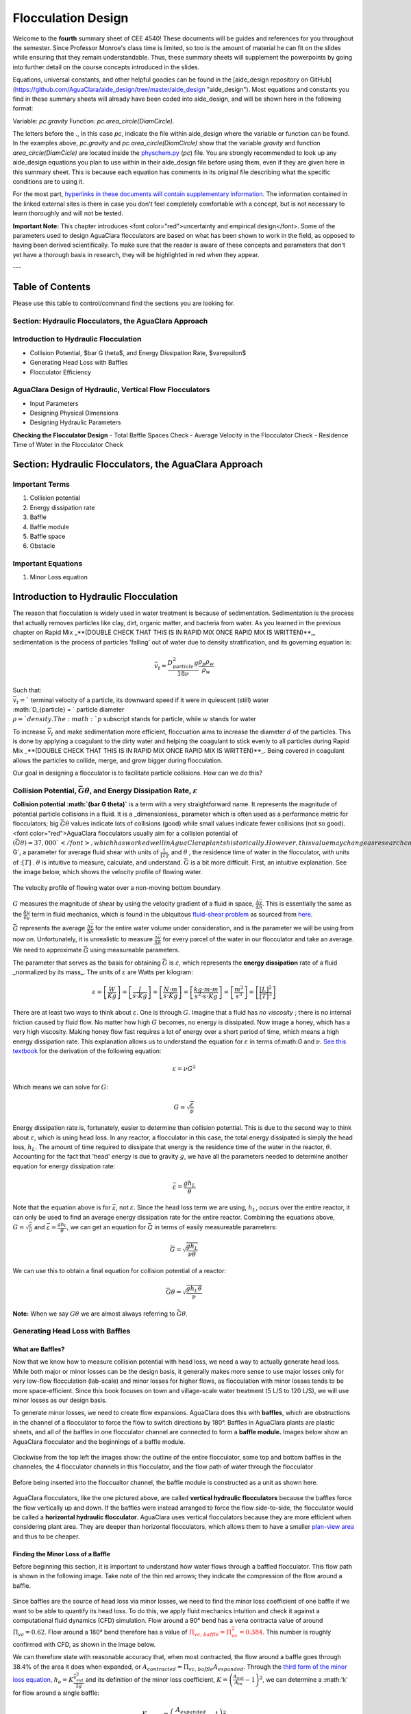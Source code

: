 .. _title_flocculation_design:

*********************
Flocculation Design
*********************

Welcome to the **fourth** summary sheet of CEE 4540! These documents will be guides and references for you throughout the semester. Since Professor Monroe's class time is limited, so too is the amount of material he can fit on the slides while ensuring that they remain understandable. Thus, these summary sheets will supplement the powerpoints by going into further detail on the course concepts introduced in the slides.

Equations, universal constants, and other helpful goodies can be found in the [aide_design repository on GitHub](https://github.com/AguaClara/aide_design/tree/master/aide_design "aide_design"). Most equations and constants you find in these summary sheets will already have been coded into aide_design, and will be shown here in the following format:

Variable: `pc.gravity`
Function: `pc.area_circle(DiamCircle)`.

The letters before the `.`, in this case `pc`, indicate the file within aide_design where the variable or function can be found. In the examples above, `pc.gravity` and `pc.area_circle(DiamCircle)` show that the variable `gravity` and function `area_circle(DiamCicle)` are located inside the `physchem.py <https://github.com/AguaClara/aide_design/blob/master/aide_design/physchem.py>`_ (`pc`) file. You are strongly recommended to look up any aide_design equations you plan to use within in their aide_design file before using them, even if they are given here in this summary sheet. This is because each equation has comments in its original file describing what the specific conditions are to using it.

For the most part, `hyperlinks in these documents will contain supplementary information <http://likethis.com/ "This link does not go anywhere">`_. The information contained in the linked external sites is there in case you don't feel completely comfortable with a concept, but is not necessary to learn thoroughly and will not be tested.

**Important Note:** This chapter introduces <font color="red">uncertainty and empirical design</font>. Some of the parameters used to design AguaClara flocculators are based on what has been shown to work in the field, as opposed to having been derived scientifically. To make sure that the reader is aware of these concepts and parameters that don't yet have a thorough basis in research, they will be highlighted in red when they appear.


---

.. _heading_floc_table_of_contents:

Table of Contents
==================
Please use this table to control/command find the sections you are looking for.

**Section: Hydraulic Flocculators, the AguaClara Approach**
------------------------------------------------------------

**Introduction to Hydraulic Flocculation**
------------------------------------------------

- Collision Potential, $\bar G \theta$, and Energy Dissipation Rate, $\varepsilon$
- Generating Head Loss with Baffles
- Flocculator Efficiency

**AguaClara Design of Hydraulic, Vertical Flow Flocculators**
-------------------------------------------------------------------
- Input Parameters
- Designing Physical Dimensions
- Designing Hydraulic Parameters
**Checking the Flocculator Design**
- Total Baffle Spaces Check
- Average Velocity in the Flocculator Check
- Residence Time of Water in the Flocculator Check



Section: Hydraulic Flocculators, the AguaClara Approach
=========================================================

Important Terms
-------------------

1. Collision potential
2. Energy dissipation rate
3. Baffle
4. Baffle module
5. Baffle space
6. Obstacle

Important Equations
--------------------

1. Minor Loss equation

Introduction to Hydraulic Flocculation
=======================================

The reason that flocculation is widely used in water treatment is because of sedimentation. Sedimentation is the process that actually removes particles like clay, dirt, organic matter, and bacteria from water. As you learned in the previous chapter on Rapid Mix _**(DOUBLE CHECK THAT THIS IS IN RAPID MIX ONCE RAPID MIX IS WRITTEN)**_, sedimentation is the process of particles 'falling' out of water due to density stratification, and its governing equation is:

.. math::

  \bar v_t = \frac{D_{particle}^2 g}{18 \nu}  \frac{\rho_p\rho_w}{\rho_w}$$

| Such that:
| :math:`\bar v_t =`` terminal velocity of a particle, its downward speed if it were in quiescent (still) water
| :math:`D_{particle} = ` particle diameter
| :math:`\rho = ` density. The :math:`p` subscript stands for particle, while :math:`w` stands for water

To increase :math:`\bar v_t` and make sedimentation more efficient, floccuation aims to increase the diameter :math:`d` of the particles. This is done by applying a coagulant to the dirty water and helping the coagulant to stick evenly to all particles during Rapid Mix _**(DOUBLE CHECK THAT THIS IS IN RAPID MIX ONCE RAPID MIX IS WRITTEN)**_. Being covered in coagulant allows the particles to collide, merge, and grow bigger during flocculation.

Our goal in designing a flocculator is to facilitate particle collisions. How can we do this?

Collision Potential, :math:`\bar G \theta`, and Energy Dissipation Rate, :math:`\varepsilon`
---------------------------------------------------------------------------------------------

**Collision potential :math:`(\bar G \theta)`** is a term with a very straightforward name. It represents the magnitude of potential particle collisions in a fluid. It is a _dimensionless_ parameter which is often used as a performance metric for flocculators; big :math:`\bar G \theta` values indicate lots of collisions (good) while small values indicate fewer collisions (not so good). <font color="red">AguaClara flocculators usually aim for a collision potential of :math:`(\bar G \theta) = 37,000`</font>, which has worked well in AguaClara plants historically. However, this value may change as research continues. The value for collision potential is obtained by multiplying :math:`\bar G`, a parameter for average fluid shear with units of :math:`\frac{1}{[T]}`, and :math:`\theta$` , the residence time of water in the flocculator, with units of ::math:`[T]` . :math:`\theta` is intuitive to measure, calculate, and understand. :math:`\bar G` is a bit more difficult. First, an intuitive explanation. See the image below, which shows the velocity profile of flowing water.

.. _figure_G_velocity_profile:

.. figure:: https://github.com/AguaClara/Textbook/blob/master/Flocculation/Images/G_velocity_profile.jpg?raw=true
    :width: 50%
    :align: center
    :alt: external figure

    The velocity profile of flowing water over a non-moving bottom boundary.



:math:`G` measures the magnitude of shear by using the velocity gradient of a fluid in space, :math:`\frac{\Delta \bar v}{\Delta h}`. This is essentially the same as the :math:`\frac{\delta u}{\delta y}` term in fluid mechanics, which is found in the ubiquitous `fluid-shear problem <http://polymerdatabase.com/polymer%20physics/images/Visc.png>`_ as sourced from `here. <http://polymerdatabase.com/polymer%20physics/Viscosity.html>`_

:math:`\bar G` represents the average :math:`\frac{\Delta \bar v}{\Delta h}` for the entire water volume under consideration, and is the parameter we will be using from now on. Unfortunately, it is unrealistic to measure :math:`\frac{\Delta \bar v}{\Delta h}` for every parcel of the water in our flocculator and take an average. We need to approximate :math:`\bar G` using measureable parameters.

The parameter that serves as the basis for obtaining :math:`\bar G` is :math:`\varepsilon`, which represents the **energy dissipation** rate of a fluid _normalized by its mass_. The units of :math:`\varepsilon` are Watts per kilogram:

.. math::
  \varepsilon = \left[ \frac{W}{Kg} \right] = \left[ \frac{J}{s \cdot Kg} \right] = \left[ \frac{N \cdot m}{s \cdot Kg} \right] = \left[ \frac{kg \cdot m \cdot m}{s^2 \cdot s \cdot Kg} \right] = \left[ \frac{m^2}{s^3} \right] = \left[ \frac{[L]^2}{[T]^3} \right]

There are at least two ways to think about :math:`\varepsilon`. One is through :math:`G`. Imagine that a fluid has *no viscosity* ; there is no internal friction caused by fluid flow. No matter how high :math:`G` becomes, no energy is dissipated. Now image a honey, which has a very high viscosity. Making honey flow fast requires a lot of energy over a short period of time, which means a high energy dissipation rate. This explanation allows us to understand the equation for :math:`\varepsilon` in terms of:math:`G` and :math:`\nu`. `See this textbook <https://app.knovel.com/web/view/khtml/show.v/rcid:kpMWHWTPD1/cid:kt00AD4KW1/viewerType:khtml/root_slug:mwh-s-water-treatment/url_slug:principles-reactor-analysis?&b-toc-cid=kpMWHWTPD1&b-toc-url-slug=coagulation-flocculation&b-toc-title=MWH%E2%80%99s%20Water%20Treatment%20-%20Principles%20and%20Design%20(3rd%20Edition)&page=80&view=collapsed&zoom=1)>`_ for the derivation of the following equation:

.. math::
  \varepsilon = \nu G^2

Which means we can solve for :math:`G`:

.. math::
  G = \sqrt{\frac{\varepsilon}{\nu}}

Energy dissipation rate is, fortunately, easier to determine than collision potential. This is due to the second way to think about :math:`\varepsilon`, which is using head loss. In any reactor, a flocculator in this case, the total energy dissipated is simply the head loss, :math:`h_L`. The amount of time required to dissipate that energy is the residence time of the water in the reactor, :math:`\theta`. Accounting for the fact that 'head' energy is due to gravity :math:`g`, we have all the parameters needed to determine another equation for energy dissipation rate:

.. math::
  \bar \varepsilon = \frac{g h_L}{\theta}

Note that the equation above is for :math:`\bar \varepsilon`, not :math:`\varepsilon`. Since the head loss term we are using, :math:`h_L`, occurs over the entire reactor, it can only be used to find an average energy dissipation rate for the entire reactor. Combining the equations above, :math:`G = \sqrt{\frac{\varepsilon}{\nu}}` and :math:`\bar \varepsilon = \frac{g h_L}{\theta}`, we can get an equation for :math:`\bar G` in terms of easily measureable parameters:

.. math::
  \bar G = \sqrt{\frac{g h_L}{\nu \theta}}

We can use this to obtain a final equation for collision potential of a reactor:

.. math::
  \bar G \theta = \sqrt{\frac{g h_L \theta}{\nu}}

**Note:** When we say :math:`G \theta` we are almost always referring to :math:`\bar G \theta`.


Generating Head Loss with Baffles
----------------------------------

**What are Baffles?**
^^^^^^^^^^^^^^^^^^^^^^^^^^^^

Now that we know how to measure collision potential with head loss, we need a way to actually generate head loss. While both major or minor losses can be the design basis, it generally makes more sense to use major losses only for very low-flow flocculation (lab-scale) and minor losses for higher flows, as flocculation with minor losses tends to be more space-efficient. Since this book focuses on town and village-scale water treatment (5 L/S to 120 L/S), we will use minor losses as our design basis.

To generate minor losses, we need to create flow expansions. AguaClara does this with **baffles**, which are obstructions in the channel of a flocculator to force the flow to switch directions by 180°. Baffles in AguaClara plants are plastic sheets, and all of the baffles in one flocculator channel are connected to form a **baffle module.** Images below show an AguaClara flocculator and the beginnings of a baffle module.

.. figure:: https://github.com/AguaClara/Textbook/blob/master/Flocculation/Images/AC_flocculator.JPG?raw=true
  :width: 50%
  :align: center
  :alt: this is a floc images

  Clockwise from the top left the images show: the outline of the entire flocculator, some top and bottom baffles in the channeles, the 4 flocculator channels in this flocculator, and the flow path of water through the flocculator

.. figure:: https://github.com/AguaClara/Textbook/blob/master/Flocculation/Images/Baffle_module.JPG?raw=true
  :width: 50%
  :align: center
  :alt: this image shows the floc baffle module out of the water within a plant.

  Before being inserted into the floccualtor channel, the baffle module is constructed as a unit as shown here.

AguaClara flocculators, like the one pictured above, are called **vertical hydraulic flocculators** because the baffles force the flow vertically up and down. If the baffles were instead arranged to force the flow side-to-side, the flocculator would be called a **horizontal hydraulic flocculator**. AguaClara uses vertical flocculators because they are more efficient when considering plant area. They are deeper than horizontal flocculators, which allows them to have a smaller `plan-view area <https://simple.wikipedia.org/wiki/Plan_view>`_ and thus to be cheaper.

**Finding the Minor Loss of a Baffle**
^^^^^^^^^^^^^^^^^^^^^^^^^^^^^^^^^^^^^^^^^^^^^^^^

Before beginning this section, it is important to understand how water flows through a baffled flocculator. This flow path is shown in the following image. Take note of the thin red arrows; they indicate the compression of the flow around a baffle.


.. figure:: https://github.com/AguaClara/Textbook/blob/master/Flocculation/Images/Flocculator_flow.jpg?raw=true
  :width: 600px
  :align: center
  :alt: flocculator flow image



Since baffles are the source of head loss via minor losses, we need to find the minor loss coefficient of one baffle if we want to be able to quantify its head loss. To do this, we apply fluid mechanics intuition and check it against a computational fluid dynamics (CFD) simulation. Flow around a 90° bend has a vena contracta value of around :math:`\Pi_{vc} = 0.62`. Flow around a 180° bend therefore has a value of :math:`\color{red}{\Pi_{vc, \, baffle} = \Pi_{vc}^2 = 0.384}`. This number is roughly confirmed with CFD, as shown in the image below.


.. figure:: https://github.com/AguaClara/Textbook/blob/master/Flocculation/Images/CFD_vc_baffle.jpg?raw=true
  :align: center
  :width:5 0%
  :alt: CFD vs baffle

  **WRITE A Caption about this image.**

We can therefore state with reasonable accuracy that, when most contracted, the flow around a baffle goes through 38.4% of the area it does when expanded, or :math:`A_{contracted} = \Pi_{vc, \, baffle} A_{expanded}`. Through the `third form of the minor loss equation <https://github.com/AguaClara/Textbook/blob/master/Fluids%20Review/Fluids_Review_Design.md#minor-losses>`_, :math:`h_e = K \frac{\bar v_{out}^2}{2g}` and its definition of the minor loss coefficient, :math:`K = \left( \frac{A_{out}}{A_{in}} -1 \right)^2`, we can determine a :math:'k' for flow around a single baffle:

.. math::
  K_{baffle} = \left( \frac{A_{expanded}}{A_{contracted}} -1 \right)^2

  K_{baffle} = \left( \frac{\rlap{\Big/} A_{expanded}}{\Pi_{vc, \, baffle} \rlap{\Big/} A_{expanded}} -1 \right)^2

  K_{baffle} = \left( \frac{1}{0.384} -1 \right)^2

  \color{red}{K_{baffle} = 2.56}

This :math:`K_{baffle}` has been used to design many flocculators in AguaClara plants. However, its value has not yet been rigorously tested for AguaClara plants the field. Therefore it might actually deviate from :math:`2.56`. Research and testing the :math:`K` of a baffle in an AguaClara plant is ongoing, but for now the designs made under the assumption that :math:`\color{red}{K_{baffle} = 2.56}` are functioning very well in AguaClara plants. Although research has been done by many academics on the minor loss coefficient, including `this paper by Haarhoff in 1998 <http://aqua.iwaponline.com/content/47/3/142>`_  (DOI: 10.2166/aqua.1998.20"), the :math:`K_{baffle}` values found are context dependent and empirically based. For AguaClara flocculator parameters, literature suggest a :math: `K_{baffle}` value between :math:`2.5` and :math:`4`.

Flocculator Efficiency
=======================

When designing an effective and efficient flocculator, there are two main problems that we seek to avoid:

1. Having certain sections in the flocculator with such high local :math:`G` values that our big, fluffy flocs are sheared apart into smaller flocs.
2. Having dead space. Dead space means volume within the flocculator that is not being used to facilitate collisions. Dead space occurs after the flow has fully expanded from flowing around a baffle and before it reaches the next baffle.

Fortunately for us, both problems can be quantified with a single ratio:

.. math::
  \Pi_{\bar G}^{G_{Max}} = \frac{G_{Max}}{\bar G}

 High values of :math:`\Pi_{\bar G}^{G_{Max}}` occur when one or both of the previous problems is present. If certain sections in the flocculator have very high local :math:`G` values, then :math:`G_{Max}` becomes large. If the flocculator has a lot of dead space, then :nath:`\bar G` becomes small. Either way, :math:`\Pi_{\bar G}^{G_{Max}}` becomes larger.

**Note:** Recall the relationship between :math:`G` and :math:`\varepsilon` : :math:`G = \sqrt{ \frac{\varepsilon}{\nu} }`. From this relationship, we can see that :math:`G \propto \sqrt{\varepsilon}`. Thus, by defining  :math:`\Pi_{\bar G}^{G_{Max}}`, we can also define a ratio for Max to average energy dissipation rate:

.. math::
  \Pi_{\bar \varepsilon}^{\varepsilon_{Max}} = \left( \Pi_{\bar G}^{G_{Max}} \right)^2

Therefore, by making our :math:`\Pi_{\bar G}^{G_{Max}}` as small as possible, we can be sure that our flocculator is efficient, and we no longer have to account for the previously mentioned problems. `A paper by Haarhoff and van der Walt in 2001 <http://aqua.iwaponline.com/content/50/3/149>`_ (DOI: 10.2166/aqua.2001.0014) uses CFD to show that the minimum :math:`\Pi_{\bar G}^{G_{Max}}` attainable in a hydraulic flocculator is :math:`\Pi_{\bar G}^{G_{Max}} = \sqrt{2} \approx 1.4`, which means that :math:`\Pi_{\bar \varepsilon}^{\varepsilon_{Max}} = \left( \Pi_{\bar G}^{G_{Max}} \right)^2 \approx 2`. So how do we optimize an AguaClara flocculator to make sure :math:`\Pi_{\bar G}^{G_{Max}} = \sqrt{2}`?

We define and optimize a performance metric:

.. math::
  \frac{H_e}{S} = \Pi_{H_eS}

Where :math:`H_e` is the distance between flow expansions in the flocculator and :math:`S` is the spacing between baffles. For now, :math:`H_e` is approximated as the height of water in the flocculator.

Since :math:`G_{Max}` is determined by the fluid mechanics of flow around a baffle, our main concern is eliminating dead space in the flocculator. We do this by placing an upper limit on :math:`\frac{H_e}{S}`. To determine this upper limit, we need to find the distance it takes for the flow to fully expand after it has contracted around a baffle. We base this on the rule of thumb for flow expansion, _**<font color="red">RESEARCHED BY GERHART JIRKA FIND A REFERENCE THAT'S BETTER THAN ONE OF MONROE'S POWERPOINTS**_: a jet doubles its initial diameter/length once it travels 10 times the distance of its original diameter/length</font>. If this is confusing, refer to the equation and image below:

.. math::
  \frac{x}{10} = D - D_0

.. figure:: https://github.com/AguaClara/Textbook/blob/master/Flocculation/Images/Jet_expansion_flocculator.jpg?raw=true
  :align: center
  :width: 50%
  :alt: jet expansion in the flocculator


Using the equation and image above, we can find the distance required for the flow to fully expand around a baffle as a function of baffle spacing :math:`S`. We do this by substituting  :math:`D_0 = (0.384 S)` along with :math:`D = S` to approximate how much distance, :math:`x = H_e`, the contracted flow has to cover.

.. math::
  \frac{H_e}{10} = S - (0.384 S)
  \frac{H_e}{10} = 0.616 S
  H_e = 6.16S
  \frac{H_e}{S} = 6.16
  \Pi_{H_eS_{Max}} = \frac{H_e}{S} = 6.16 \approx 6

This is the highest allowable :math:`\Pi_{H_eS}` that we can design while ensuring that there is no dead space in the flocculator.

.. figure:: https://github.com/AguaClara/Textbook/blob/master/Flocculation/Images/CFD_baffle_image.jpg?raw=true"
  :align: center
  :width: 50%
  :alt: CFD baffle image

.. figure:: https://github.com/AguaClara/Textbook/blob/master/Flocculation/Images/CFD_full_channel.jpg?raw=true"
  :width: 700px
  :align: center
  :alt: CFD full channel


In order to have a robust design process for a baffle module, we need to have some flexibility in the :math:`\Pi_{H_eS} = \frac{H_e}{S}` ratio. Since we found :math:`\Pi_{H_eS_{Max}}` previously, we must now find the lowest functional :math:`\frac{H_e}{S}$ ratio, $\Pi_{H_eS_{Min}}`.

AguaClara uses a fairly straightforward way of setting :math:`\Pi_{H_eS_{Min}}`. It is based on the distance between the water level and the bottom baffle (which is the same distance between the flocculator floor and a top baffle). This distance is referred to as the slot width [(Haarhoff 1998)](http://aqua.iwaponline.com/content/47/3/142 "    DOI: 10.2166/aqua.1998.20") and is defined by the slot width ratio, which describes the slot width as a function of baffle spacing $S$. Slot width is shown in the following image:

<center><img src="https://github.com/AguaClara/Textbook/blob/master/Flocculation/Images/Slot_width_description.jpg?raw=true" width=500></center>

AguaClara uses a slot width ratio of 1 for its flocculators. This number has been the topic of much hydraulic flocculation research, and values between 1 and 1.5 are generally accepted for hydraulic flocculators. See the following paper and book respectively for more data on slot width ratios and other hydraulic flocculator parameters: [Haarhoff 1998](http://aqua.iwaponline.com/content/47/3/142 "    DOI: 10.2166/aqua.1998.20"), [Shulz and Okun 1984](https://isbnsearch.org/isbn/0471802611 "ISBN: 0471802611"). We base our slot width ratio of 1 on research done by [Haarhoff and van der Walt in 2001](http://aqua.iwaponline.com/content/50/3/149 "DOI: 10.2166/aqua.2001.0014") on optimizing hydraulic flocculator parameters to maximize flocculator efficiency.

The minimum $\Pi_{H_eS}$ allowable depends on the slot with ratio. If $\Pi_{H_eS}$ is less than twice the slot width ratio, the water would flow straight through the flocculator without having to bend around the baffles. This means that the flocculator would not be generating almost any head loss, and the top and bottom of the flocculator will largely be dead space. See the following image for an example:

<center><img src="https://github.com/AguaClara/Textbook/blob/master/Flocculation/Images/HeS_ratio_min.jpg?raw=true" width=800></center>

Thus, $\Pi_{H_eS_{Min}}$ should be at leasts twice the slot width ratio, $\Pi_{H_eS_{Min}} = 2$. <span style="color:red">Historically, AguaClara plants have been designed using $\Pi_{H_eS_{Min}} = 3$</span>. This adds a safety factor of sorts, ensuring that the flow does not short-circuit through the flocculator and also allowing more space for the flow to expand after each contraction.

$$\Pi_{H_eS_{Min}} = \frac{H_e}{S} = 3$$

Finally, we describe a range of $\Pi_{H_eS}$ that we can use to design an AguaClara flocculator:

$$ 3 < \Pi_{H_eS} < 6$$

#### **Obstacles**
Knowing that efficient flocculators require an $\frac{H_e}{S}$ ratio that lies between 3 and 6, we need to understand how that impacts the flocculator design. Keeping $\frac{H_e}{S}$ between two specific values limits the options for baffle spacing and quantity, due to the flocculator having certain size constraints before beginning the design of the baffles. This limitation places an upper limit on the amount of head loss that a baffled flocculator can generate, since the number of baffles is limited by space and baffles are what cause head loss. This is unfortunate, it means that baffled flocculators under certain size specifications can't be designed to generate certain values of $\bar \varepsilon$ and $\bar G$ _while remaining efficient and maintaining_ $3 < \Pi_{H_eS} < 6$. This problem only arises for low flow plants, usually below $Q_{Plant} = 20 {\rm \frac{L}{s}}$

To get around this problem, AguaClara included 'obstacles,' or half-pipes to contract the flow after the flow expands around one baffle and before it reaches the next baffle. The purpose of these obstacles is to provide extra head loss in between baffles. They also generate head loss via minor losses, _and one obstacle is designed to have the same $K$ as one baffle_. Introducing obstacles slightly alters how we think about $H_e$. In a flocculator where there are just baffles and no obstacles, then $H_e = H$, since the height of water in the flocculator is equal to the distance between expansions. When obstacles are added, however, then $H_e = \frac{H}{1 + n_{obstacles}}$, where $n_{obstacles}$ is the number of obstacles between two baffles.

**Baffle space** is the term we use for the space between two baffles. The number of flow expansions per baffle space is $n_{expansions} = 1 + n_{obstacles}$. The $1$ is because the baffle itself causes a flow expansion.

These obstacles serve as 'pseudo-baffles'. They allow for $\frac{H}{S}$ to exceed 6, while maintaining maximum flocculator efficiency since, $\frac{H_e}{S}$ can still be between 3 and 6. Obstacles make it possible to design smaller flocculators without compromising flocculation efficiency. The following images show these obstacles and how they affect the flow in a flocculator.

<center><img src="https://github.com/AguaClara/Textbook/blob/master/Flocculation/Images/Floc_module_with_obstacles.jpg?raw=true" width=800></center>

<center><img src="https://github.com/AguaClara/Textbook/blob/master/Flocculation/Images/Floc_flow_with_obstacles.jpg?raw=true" width=900></center>

## AguaClara Design of Hydraulic, Vertical Flow Flocculators
AguaClara's approach to flocculator design is the same as it is for any other unit process. First, critical design criteria, called inputs, are established. These criteria represent the priorities that the rest of the design will be based around. Once these parameters are established, then the other parameters of the design, which are dependent on the inputs, are calculated based on certain constraints.

[Take the CDC as an example of this design process](https://github.com/AguaClara/Textbook/blob/master/Flow%20Control%20and%20Measurement/FCM_Derivation_designing_the_cdc.md#cdc-design-equation-derivation "CDC design derivation document"); its inputs are $h_{L_{Max}}$, $\sum K$, $\Pi_{Error}$, and the discrete dosing tube diameters $D$ that are available at hardware stores or pipe suppliers. Its dependent variables include the number and length of the dosing tubes and the flow through the CDC system.

The flocculator is more complex to design than the CDC, as it has more details and parameters and the equations for those details and parameters are very interdependent. Therefore, there are many ways to design an AguaClara flocculator, and many different sets of critical design criteria to begin with. Enumerated below is the current AguaClara approach.

1. Input parameters
    - Specify:
      - $h_{L_{floc}}$, head loss
      - $\bar G \theta$, collision potential
      - $Q$, plant flow rate
      - $H$, height of water _at the end of the flocculator_
      - $L_{Max, \, sed}$, max length of a flocculator channel based on sedimentation tank length
      - $W_{Min, \, human}$ minimum width of a single channel based on the width of the average human hip (someone's got to go down there...)
    - Find:
      - $\bar G$, average velocity gradient
      - $\theta$, hydraulic retention time
      - $\rlap{-}V_{floc}$, flocculator volume
2. Physical dimensions
    - Calculate:
      - $L_{channel}$, actual channel length
      - $n_{channels}$, amount of channels
      - $W_{channel}$, actual channel width
3. Hydraulic parameters
    - Calculate:
      - $H_e$, distance between baffle/obstacle induced flow expansions
      - $n_{obstacles}$, amount of obstacles per baffle space
      - $S$, baffle spacing, distance between baffles
<center><img src="https://github.com/AguaClara/Textbook/blob/master/Flocculation/Images/Flocculator_physical_parameters.jpg?raw=true" width=600></center>

### Input Parameters
#### **Specify**
We start by making sure that our flocculator will be able to flocculate effectively by defining $h_{L_{floc}}$ and $\bar G \theta$. Fixing these two parameters initially allows us to easily find all other parameters which determine flocculator performance. Here are the current standards in AguaClara flocculators:
- $h_{L_{floc}} = 40 \, {\rm cm}$
- $\bar G \theta = 37,000$

The plant flow rate $Q$ is defined by the needs of the community that the plant is being desiged for. Additionally, the height of water _at the end_ of the flocculator, $H$, the _maximum_ length of the flocculator based on the length of the sedimentation tank length, $L_{Max, \, sed}$, and the _minimum_ width of a flocculator channel required for a human to fit inside, $W_{Min, \, human}$, are also defined initially. Ordinarilly in AguaClara plants, the flocculator occupies the same length dimension as the sedimentation tanks, which is why the length constraint exists. See the image below for a representation of how the flocculator and sedimentation tanks are placed in a plant.

- $H = 2 \, {\rm m}$
- $L_{Max, \, sed} = 6 \, {\rm m}$
- $W_{Min, \, human} = 45 \, {\rm cm}$

<center><img src="https://github.com/AguaClara/Textbook/blob/master/Flocculation/Images/Physical_design_criteria.jpg?raw=true" width=600></center>

#### **Find**
We can rearrange the equation for $\bar G$ from the section on collision potential, $\bar G = \sqrt{\frac{g h_L}{\nu \theta}}$, to solve for $\bar G$ in terms of $\bar G \theta$:

$$\bar G = \frac{g h_{L_{floc}}}{\nu (\bar G \theta)}$$

Now that we have $\bar G$, we can very easily find $\theta$:

$$\theta = \frac{\bar G \theta}{\bar G}$$

Finally, we take retention time $\theta$ over plant flow rate $Q$ to get the required volume of the flocculator:

$$\rlap{-} V_{floc} = \frac{\theta}{Q}$$

Now that we have the basic parameters defined, we can start to design the details of the flocculator, starting from the physical dimensions.

### Physical Dimensions
Deriving the equations required to find the physical dimensions now and the hydraulic parameters (baffle/obstacle design) in the next section requires many steps. To simplify this design explanation, [the equation derivations will all be in the derivation sheet](https://github.com/AguaClara/Textbook/blob/master/Flocculation/Derivation_flocculator_design_equations.md). All complex equations which seemingly came out of nowhere will be derived in the derivation sheet.

#### **Length**
Flocculator length, $L_{channel}$ must meet two constraints: it must be less than or equal to the length of the sedimentation tanks, as the flocculator is adjacent to the sed tanks. This constraint is $L_{Max, \, sed}$. Next, the flocculator must be short enough to make sure the target volume of the flocculator is met, while still allowing for a human to fit inside $L_{Max, \, \rlap{-} V}$. **The constraint that wins out is the one that results in the _smaller_ length value**.

$$L_{Max, \, sed} = 6 \, {\rm m}$$
$$L_{Max, \, \rlap{-}V} = \frac{\rlap{-} V}{n_{Min, \, channels} W_{Min, \, human} H}$$
Such that:
$n_{Min, \, channels} = 2$

The reason why $W_{Min, \, human}$ is used is because it represents the absolute minimum of flocculator channel width. If the width ends up being larger, the length will decrease. $n_{Min, \, channels} = 2$  to make sure that the flow ends up on the correct side of the sedimentation tank, as the image below shows. Note that there can only be an even number of flocculator channels, as explained in the image's caption.

The equation for _actual_ flocculator length is therefore:

$$\color{purple}{
  L_{channel} = {\rm min}(L_{Max, \, sed}, \, L_{Max, \, \rlap{-} V})
  }$$


<center><img src="https://github.com/AguaClara/Textbook/blob/master/Flocculation/Images/Floc_channels.jpg?raw=true" width=600></center>

#### **Width and Number of Channels**
The width of a single flocculator channel must meet the following conditions:
- Maintain $\bar G$ at the value found in the inputs section
- Allow for $3 < \frac{H_e}{S} < 6$. Recall that $\frac{H_e}{S} =  \Pi_{H_eS}$
- Allow for a human to be able to fit into a flocculator channel

The first two conditions are wrapped up into the following equation, [which is derived here](https://github.com/AguaClara/Textbook/blob/master/Flocculation/Floc_Derivation_flocculator_design_equations.md):

$$W_{Min, \, \Pi_{H_eS}} = \frac{\Pi_{H_eS}Q}{H_e}\left( \frac{K}{2 H_e \nu \bar G^2} \right)^\frac{1}{3}$$

This equation represents the absolute smallest width of a flocculator channel if we consider the lowest value of $\Pi_{H_eS}$ and the highest possible value of $H_e$:

$H_e = H_{e_{Max}} = H = 2 \, {\rm m}$, this implies that there are no obstacles between baffles
$\Pi_{H_eS} = \Pi_{ {HS}_{Min} } = 3$

Recall our other width constraint, $W_{Min, \, human} = 45 \, {\rm cm}$, which is based on our desire to have a human be able to fit into the channels. The governing constraint is the _larger_ value of $W_{Min}$:

$$W_{Min} = {\rm max}(W_{Min, \, \Pi_{H_eS}}, \, W_{Min, \, human})$$

We can find the number of channels, $n_{channels}$ and their actual width in one last step, by finding the _total flocculator width_ if there were no channels and dividing that by the minimum flocculator width, $W_{Min}$, found above. The equation for total flocculator width is based on our target volume:

$$W_{total} = \frac{\rlap{-} V}{H L_{channel}}$$

Finally:

$$\color{purple}{
  n_{channels} = \frac{W_{total}}{W_{Min}}
  }$$
Such that:
$n_{channels}$ is an even number and is not 0. Usually, $n_{channels}$ is either 2 or 4.

Now that we know $n_{channels}$, we can find the actual width of a channel, $W_{channel}$.

$$\color{purple}{
  W_{channel} = \frac{W_{total}}{n_{channels}}
  }$$

### Hydraulic Parameters
Now that the physical dimensions of the flocculator have been defined, the baffle module needs to be designed. The parameter on which most others are based is the distance between flow expansions, $H_e$. Recall that $H_e = H$ when there are no obstacles in between baffles.

#### **Height Between Expansions $H_e$ and Number of Obstacles per Baffle Space $n_{obstacles}$**
We have a range of possible $H_e$ values based on our window of $3 < \frac{H_e}{S} < 6$. However, we have a limitation and a preference which shape how we design $H_e$. Our limitation is that there can only be an integer number of obstacles. Our preference is to have as few obstacles as possible to make the baffle module as easy to fabricate as possible. Therefore, we want $H_e$ to be closer to $6$ than it is to $3$; we are looking for $H_{e_{Max}}$.

We calculate $H_{e_{Max}}$ based on the physical flocculator dimensions. The equation for $H_e$ is obtained by rearranging one of the equations for minimum channel width found above, $W_{Min, \, \Pi_{H_eS}} = \frac{\Pi_{H_eS}Q}{H_e}\left( \frac{K}{2 H_e \nu \bar G^2} \right)^\frac{1}{3}$. Because we have already design the channel width, we substitute $\color{purple}{W_{channel}}$ for $W_{Min, \, \Pi_{H_eS}}$. Since we are looking for $H_{e_{Max}}$, we also substitute $\Pi_{{HS}_{Max}}$ for $\Pi_{H_eS}$. The result is:

$$H_{e_{Max}} = \left[ \frac{K}{2 \nu \bar G^2} \left( \frac{Q \Pi_{{HS}_{Max}}}{W_{channel}} \right)^3 \right]^\frac{1}{4}$$

Note that this is the _maximum_ distance between flow expansions, and does not account for the limitation that there must be an integer number of obstacles per baffle space. Thus, we need to find the _actual_ distance between flow expansions. To do this, we determine and round up the number of expansions per baffle space using the ceiling function:

$$n_{expansions} = {\rm ceil}\left( \frac{H}{H_{e_{Max}}} \right)$$

If we had used the floor() function instead, we would find that $H_e$ would be larger than our upper bound, $H_{e_{Max}}$. From here, we can easily get to the actual number of flow expansions per baffle spacing:

$$\color{purple}{
  H_e = \frac{H}{n_{expansions}}
  }$$

Finally, we can obtain the number of obstacles per baffle space. The $- 1$ in the equation is because the baffles themselves provide one flow expansion per baffle space.

$$\color{purple}{
  n_{obstacles} = \frac{H}{H_e} - 1
  }$$

#### **Baffle Spacing $S$**
Finally, we can find the space between baffles, $S$. The equation for $S$ is taken from an intermediate step [in the $W_{Min, \, \Pi_{H_eS}}$ derivation](https://github.com/AguaClara/Textbook/blob/master/Flocculation/Floc_Derivation_flocculator_design_equations.md), $W = \frac{Q}{S}\left( \frac{K}{2 H_e \nu \bar G^2} \right)^\frac{1}{3}$. Rearranging for $S$, we get:

$$\color{purple}{
S = \left( \frac{K}{2 H_e \bar G^2 \nu } \right)^\frac{1}{3} \frac{Q}{W_{channel}}
}$$

Fortunately, we either know or have already design for all the parameters in this equation

## Checking the Flocculator Design
Due to the complex and interconnected nature of flocculator design, there is a chance that the parameters did not come together as intended. Now that we have calculated all of our design parameters required to build an AguaClara flocculator, we need to check that this flocculator we just designed will actually work. The three parameters we will check are:

1. Total baffle spaces in the flocculator
2. Average velocity of water in the floccualtor
3. Residence time of the water in the flocculator

### Total Baffle Spaces Check
Does our flocculator actually generate the collision potential we want it to? First, calculate how many baffle spaces are in the flocculator you designed:

$$n_{spaces, \, actual} = {\rm floor}\left( \frac{L_{channel} n_{channels}}{S} \right)$$

**Note:** The floor( ) function is used instead of the ceil( ) function for a very good reason. Having a baffle at the end of the flocculator less than $S$ distance from the wall creates a high velocity gradient $G$, which can break up the big, fluffy flocs that we worked so hard to create. So instead of risking having a spacing less than $S$, we have one space per channel that is slightly larger than $S$.

We check $n_{spaces, \, actual}$ against the amount of baffle spaces that would be required to generate the collision potential we want, $n_{spaces, \, required}$. To find $n_{spaces, \, required}$, we first find the collision potential generated in one baffle space:

$$\bar G \theta_{1space} = \sqrt{ \frac{g h_{L_{1space}} \theta_{1space}}{\nu}}$$

$$\bar G \theta_{1space} = \sqrt{ \left( n_{expansions} K \right) \frac{\bar v^2 \theta_{1space}}{2 \nu}}$$

$$\bar G \theta_{1space} = \sqrt{ \left( n_{expansions} K \right) \frac{H Q}{2 \nu W S}}$$

Now, we divide the total collision potential by the collision potential per baffle space:

$$n_{spaces, \, required} = \frac{\bar G \theta}{\bar G \theta_{1space}}$$

We then compare $n_{spaces, \, required}$ to $n_{spaces, \, actual}$ to make sure that they are equal.

### Average Velocity in the Flocculator Check
As water flows through the flocculators, the flocs will get larger and larger. As a result, their terminal sedimentation velocity will increase. This is what we want. However, we need to make sure that the flocs don't settle in the flocculator; that they instead all settle in the sedimentation tank. To make sure of this, we need to make sure that the velocity of water in the flocculator is high enough to scour any flocs that fall to the bottom of the flocculator. The velocity required to scour flocs from the bottom and avoid floc accumulation is around $v_{scour} =  15 \, {\rm \frac{cm}{s}}$. We need to check our average velocity $\bar v$ against this value.

$$\bar v = \frac{Q}{W_{channel} S}$$

### Residence Time of Water in the Flocculator Check
It is now time to make our final check. We need to make sure that our actual residence time is _at least_ as much as we designed for. Fortunately, in our design we did not account for the change in water level throughout the flocculator due to head loss. Therefore, the actual volume of water in the flocculator is actually greater than $\rlap{-} V_{floc}$. See the image below for clarification.

<center><img src="https://github.com/AguaClara/Textbook/blob/master/Flocculation/Images/Flocculator_head_loss.jpg?raw=true" width=750></center>

Thus, the actual average water level in the flocculator is $H + \frac{h_{L_{floc}}}{2}$. Thus, the actual residence time is:

$$\theta_{actual} = \frac{n_{channels} L_{channel} W_{channel} \left( H + \frac{h_{L_{floc}}}{2} \right)} {Q}$$

Check to see if $\theta_{actual}$ is greater than $\theta$.
